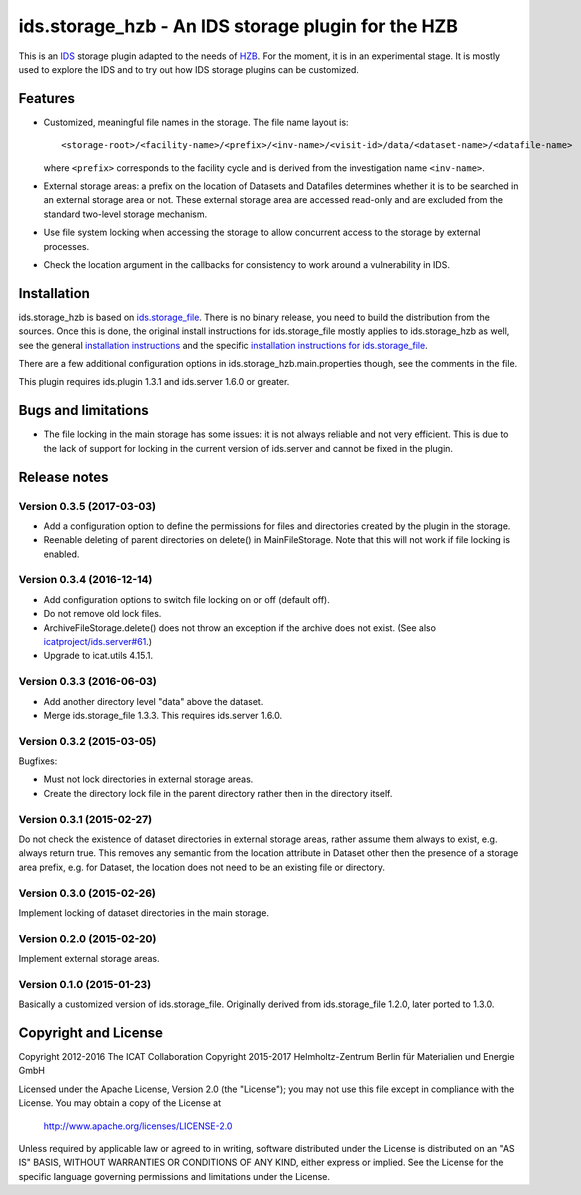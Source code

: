 ids.storage_hzb - An IDS storage plugin for the HZB
===================================================

This is an `IDS`_ storage plugin adapted to the needs of `HZB`_.  For
the moment, it is in an experimental stage.  It is mostly used to
explore the IDS and to try out how IDS storage plugins can be
customized.


Features
~~~~~~~~

+ Customized, meaningful file names in the storage.  The file name
  layout is::

    <storage-root>/<facility-name>/<prefix>/<inv-name>/<visit-id>/data/<dataset-name>/<datafile-name>

  where ``<prefix>`` corresponds to the facility cycle and is derived
  from the investigation name ``<inv-name>``.

+ External storage areas: a prefix on the location of Datasets and
  Datafiles determines whether it is to be searched in an external
  storage area or not.  These external storage area are accessed
  read-only and are excluded from the standard two-level storage
  mechanism.

+ Use file system locking when accessing the storage to allow
  concurrent access to the storage by external processes.

+ Check the location argument in the callbacks for consistency to work
  around a vulnerability in IDS.


Installation
~~~~~~~~~~~~

ids.storage_hzb is based on `ids.storage_file`_.  There is no binary
release, you need to build the distribution from the sources.  Once
this is done, the original install instructions for ids.storage_file
mostly applies to ids.storage_hzb as well, see the general
`installation instructions`_ and the specific `installation
instructions for ids.storage_file`_.

There are a few additional configuration options in
ids.storage_hzb.main.properties though, see the comments in the file.

This plugin requires ids.plugin 1.3.1 and ids.server 1.6.0 or greater.


Bugs and limitations
~~~~~~~~~~~~~~~~~~~~

+ The file locking in the main storage has some issues: it is not
  always reliable and not very efficient.  This is due to the lack of
  support for locking in the current version of ids.server and cannot
  be fixed in the plugin.


Release notes
~~~~~~~~~~~~~

Version 0.3.5 (2017-03-03)
--------------------------

+ Add a configuration option to define the permissions for files and
  directories created by the plugin in the storage.

+ Reenable deleting of parent directories on delete() in
  MainFileStorage.  Note that this will not work if file locking is
  enabled.

Version 0.3.4 (2016-12-14)
--------------------------

+ Add configuration options to switch file locking on or off (default
  off).

+ Do not remove old lock files.

+ ArchiveFileStorage.delete() does not throw an exception if the
  archive does not exist.  (See also `icatproject/ids.server#61`_.)

+ Upgrade to icat.utils 4.15.1.

Version 0.3.3 (2016-06-03)
--------------------------

+ Add another directory level "data" above the dataset.

+ Merge ids.storage_file 1.3.3.  This requires ids.server 1.6.0.

Version 0.3.2 (2015-03-05)
--------------------------

Bugfixes:

+ Must not lock directories in external storage areas.

+ Create the directory lock file in the parent directory rather then
  in the directory itself.

Version 0.3.1 (2015-02-27)
--------------------------

Do not check the existence of dataset directories in external storage
areas, rather assume them always to exist, e.g. always return true.
This removes any semantic from the location attribute in Dataset other
then the presence of a storage area prefix, e.g. for Dataset, the
location does not need to be an existing file or directory.

Version 0.3.0 (2015-02-26)
--------------------------

Implement locking of dataset directories in the main storage.

Version 0.2.0 (2015-02-20)
--------------------------

Implement external storage areas.

Version 0.1.0 (2015-01-23)
--------------------------

Basically a customized version of ids.storage_file.  Originally
derived from ids.storage_file 1.2.0, later ported to 1.3.0.


Copyright and License
~~~~~~~~~~~~~~~~~~~~~

Copyright 2012-2016 The ICAT Collaboration
Copyright 2015-2017 Helmholtz-Zentrum Berlin für Materialien und Energie GmbH

Licensed under the Apache License, Version 2.0 (the "License"); you
may not use this file except in compliance with the License.  You may
obtain a copy of the License at

    http://www.apache.org/licenses/LICENSE-2.0

Unless required by applicable law or agreed to in writing, software
distributed under the License is distributed on an "AS IS" BASIS,
WITHOUT WARRANTIES OR CONDITIONS OF ANY KIND, either express or
implied.  See the License for the specific language governing
permissions and limitations under the License.


.. _HZB: https://www.helmholtz-berlin.de/
.. _IDS: https://icatproject.org/user-documentation/icat-data-service/
.. _ids.storage_file: https://repo.icatproject.org/site/ids/storage_file/1.3.3/
.. _installation instructions: https://icatproject.org/installation/component/
.. _installation instructions for ids.storage_file: https://repo.icatproject.org/site/ids/storage_file/1.3.3/installation.html
.. _icatproject/ids.server#61: https://github.com/icatproject/ids.server/issues/61
